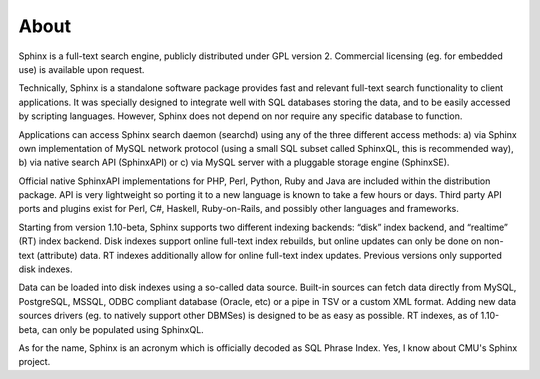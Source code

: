 About
-----

Sphinx is a full-text search engine, publicly distributed under GPL
version 2. Commercial licensing (eg. for embedded use) is available upon
request.

Technically, Sphinx is a standalone software package provides fast and
relevant full-text search functionality to client applications. It was
specially designed to integrate well with SQL databases storing the
data, and to be easily accessed by scripting languages. However, Sphinx
does not depend on nor require any specific database to function.

Applications can access Sphinx search daemon (searchd) using any of the
three different access methods: a) via Sphinx own implementation of
MySQL network protocol (using a small SQL subset called SphinxQL, this
is recommended way), b) via native search API (SphinxAPI) or c) via
MySQL server with a pluggable storage engine (SphinxSE).

Official native SphinxAPI implementations for PHP, Perl, Python, Ruby
and Java are included within the distribution package. API is very
lightweight so porting it to a new language is known to take a few hours
or days. Third party API ports and plugins exist for Perl, C#, Haskell,
Ruby-on-Rails, and possibly other languages and frameworks.

Starting from version 1.10-beta, Sphinx supports two different indexing
backends: “disk” index backend, and “realtime” (RT) index backend. Disk
indexes support online full-text index rebuilds, but online updates can
only be done on non-text (attribute) data. RT indexes additionally allow
for online full-text index updates. Previous versions only supported
disk indexes.

Data can be loaded into disk indexes using a so-called data source.
Built-in sources can fetch data directly from MySQL, PostgreSQL, MSSQL,
ODBC compliant database (Oracle, etc) or a pipe in TSV or a custom XML
format. Adding new data sources drivers (eg. to natively support other
DBMSes) is designed to be as easy as possible. RT indexes, as of
1.10-beta, can only be populated using SphinxQL.

As for the name, Sphinx is an acronym which is officially decoded as SQL
Phrase Index. Yes, I know about CMU's Sphinx project.
